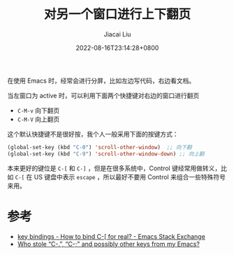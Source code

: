 #+TITLE: 对另一个窗口进行上下翻页
#+DATE: 2022-08-16T23:14:28+0800
#+LASTMOD: 2022-08-16T23:27:50+0800
#+AUTHOR: Jiacai Liu
#+LANGUAGE: cn
#+EMAIL: jiacai2050+org@gmail.com
#+OPTIONS: toc:nil num:nil
#+STARTUP: content
#+TAGS[]: movement

在使用 Emacs 时，经常会进行分屏，比如左边写代码，右边看文档。

当左窗口为 active 时，可以利用下面两个快捷键对右边的窗口进行翻页
- =C-M-v= 向下翻页
- =C-M-V= 向上翻页

这个默认快捷键不是很好按，我个人一般采用下面的按键方式：

#+BEGIN_SRC emacs-lisp
(global-set-key (kbd "C-0") 'scroll-other-window)  ;; 向下翻
(global-set-key (kbd "C-9") 'scroll-other-window-down) ;; 向上翻
#+END_SRC


本来更好的键位是 =C-[= 和 =C-]= ，但是在很多系统中，Control 键经常用做转义，比如 =C-[= 在 US 键盘中表示 =escape= ，所以最好不要用 Control 来组合一些特殊符号来用。

* 参考
- [[https://emacs.stackexchange.com/questions/7832/how-to-bind-c-for-real][key bindings - How to bind C-[ for real? - Emacs Stack Exchange]]
- [[https://emacsnotes.wordpress.com/2022/08/16/who-stole-c-c-and-possibly-other-keys-from-my-emacs/][Who stole “C-.”, “C-;” and possibly other keys from my Emacs?]]
